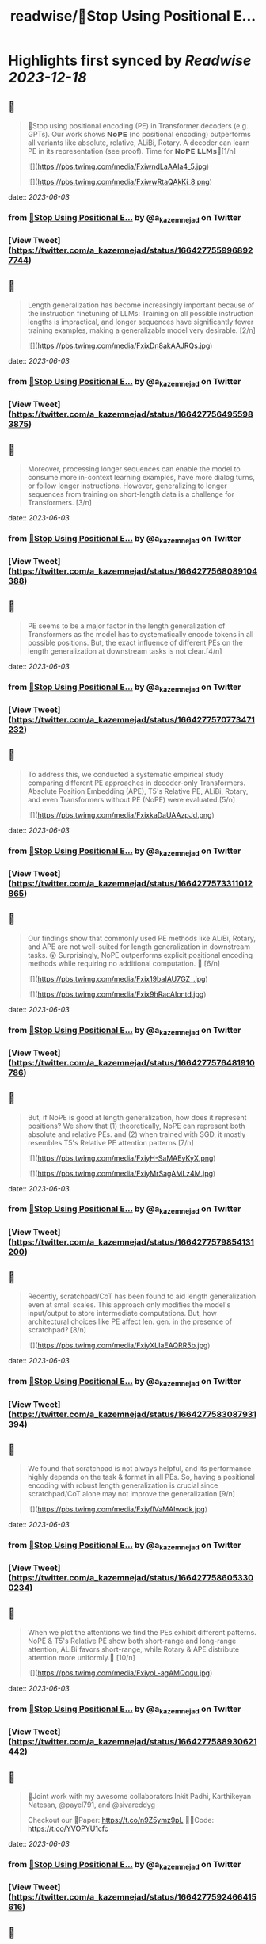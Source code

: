 :PROPERTIES:
:title: readwise/🚨Stop Using Positional E...
:END:

:PROPERTIES:
:author: [[a_kazemnejad on Twitter]]
:full-title: "🚨Stop Using Positional E..."
:category: [[tweets]]
:url: https://twitter.com/a_kazemnejad/status/1664277559968927744
:image-url: https://pbs.twimg.com/profile_images/1593064394740604929/oMmKa6bz.jpg
:END:

* Highlights first synced by [[Readwise]] [[2023-12-18]]
** 📌
#+BEGIN_QUOTE
🚨Stop using positional encoding (PE) in Transformer decoders (e.g. GPTs). Our work shows 𝗡𝗼𝗣𝗘 (no positional encoding) outperforms all variants like absolute, relative, ALiBi, Rotary. A decoder can learn PE in its representation (see proof). Time for 𝗡𝗼𝗣𝗘 𝗟𝗟𝗠𝘀🧵[1/n] 

![](https://pbs.twimg.com/media/FxiwndLaAAIa4_5.jpg) 

![](https://pbs.twimg.com/media/FxiwwRtaQAkKi_8.png) 
#+END_QUOTE
    date:: [[2023-06-03]]
*** from _🚨Stop Using Positional E..._ by @a_kazemnejad on Twitter
*** [View Tweet](https://twitter.com/a_kazemnejad/status/1664277559968927744)
** 📌
#+BEGIN_QUOTE
Length generalization has become increasingly important because of the instruction finetuning of LLMs: Training on all possible instruction lengths is impractical, and longer sequences have significantly fewer training examples, making a generalizable model very desirable. [2/n] 

![](https://pbs.twimg.com/media/FxixDn8akAAJRQs.jpg) 
#+END_QUOTE
    date:: [[2023-06-03]]
*** from _🚨Stop Using Positional E..._ by @a_kazemnejad on Twitter
*** [View Tweet](https://twitter.com/a_kazemnejad/status/1664277564955983875)
** 📌
#+BEGIN_QUOTE
Moreover, processing longer sequences can enable the model to consume more in-context learning examples, have more dialog turns, or follow longer instructions. However, generalizing to longer sequences from training on short-length data is a challenge for Transformers. [3/n] 
#+END_QUOTE
    date:: [[2023-06-03]]
*** from _🚨Stop Using Positional E..._ by @a_kazemnejad on Twitter
*** [View Tweet](https://twitter.com/a_kazemnejad/status/1664277568089104388)
** 📌
#+BEGIN_QUOTE
PE seems to be a major factor in the length generalization of Transformers as the model has to systematically encode tokens in all possible positions. But, the exact influence of different PEs on the length generalization at downstream tasks is not clear.[4/n] 
#+END_QUOTE
    date:: [[2023-06-03]]
*** from _🚨Stop Using Positional E..._ by @a_kazemnejad on Twitter
*** [View Tweet](https://twitter.com/a_kazemnejad/status/1664277570773471232)
** 📌
#+BEGIN_QUOTE
To address this, we conducted a systematic empirical study comparing different PE approaches in decoder-only Transformers. Absolute Position Embedding (APE), T5's Relative PE, ALiBi, Rotary, and even Transformers without PE (NoPE) were evaluated.[5/n] 

![](https://pbs.twimg.com/media/FxixkaDaUAAzpJd.png) 
#+END_QUOTE
    date:: [[2023-06-03]]
*** from _🚨Stop Using Positional E..._ by @a_kazemnejad on Twitter
*** [View Tweet](https://twitter.com/a_kazemnejad/status/1664277573311012865)
** 📌
#+BEGIN_QUOTE
Our findings show that commonly used PE methods like ALiBi, Rotary, and APE are not well-suited for length generalization in downstream tasks. 😲 Surprisingly, NoPE outperforms explicit positional encoding methods while requiring no additional computation. 🚀 [6/n] 

![](https://pbs.twimg.com/media/Fxix19baIAU7GZ_.jpg) 

![](https://pbs.twimg.com/media/Fxix9hRacAIontd.jpg) 
#+END_QUOTE
    date:: [[2023-06-03]]
*** from _🚨Stop Using Positional E..._ by @a_kazemnejad on Twitter
*** [View Tweet](https://twitter.com/a_kazemnejad/status/1664277576481910786)
** 📌
#+BEGIN_QUOTE
But, if NoPE is good at length generalization, how does it represent positions? We show that (1) theoretically, NoPE can represent both absolute and relative PEs. and (2) when trained with SGD, it mostly resembles T5's Relative PE attention patterns.[7/n] 

![](https://pbs.twimg.com/media/FxiyH-SaMAEyKyX.png) 

![](https://pbs.twimg.com/media/FxiyMrSagAMLz4M.jpg) 
#+END_QUOTE
    date:: [[2023-06-03]]
*** from _🚨Stop Using Positional E..._ by @a_kazemnejad on Twitter
*** [View Tweet](https://twitter.com/a_kazemnejad/status/1664277579854131200)
** 📌
#+BEGIN_QUOTE
Recently, scratchpad/CoT has been found to aid length generalization even at small scales. This approach only modifies the model's input/output to store intermediate computations. But, how architectural choices like PE affect len. gen. in the presence of scratchpad? [8/n] 

![](https://pbs.twimg.com/media/FxiyXLIaEAQRR5b.jpg) 
#+END_QUOTE
    date:: [[2023-06-03]]
*** from _🚨Stop Using Positional E..._ by @a_kazemnejad on Twitter
*** [View Tweet](https://twitter.com/a_kazemnejad/status/1664277583087931394)
** 📌
#+BEGIN_QUOTE
We found that scratchpad is not always helpful, and its performance highly depends on the task & format in all PEs. So, having a positional encoding with robust length generalization is crucial since scratchpad/CoT alone may not improve the generalization [9/n] 

![](https://pbs.twimg.com/media/FxiyflVaMAIwxdk.jpg) 
#+END_QUOTE
    date:: [[2023-06-03]]
*** from _🚨Stop Using Positional E..._ by @a_kazemnejad on Twitter
*** [View Tweet](https://twitter.com/a_kazemnejad/status/1664277586053300234)
** 📌
#+BEGIN_QUOTE
When we plot the attentions we find the PEs exhibit different patterns. NoPE & T5's Relative PE show both short-range and long-range attention, ALiBi favors short-range, while Rotary & APE distribute attention more uniformly.🤯 [10/n] 

![](https://pbs.twimg.com/media/FxiyoL-agAMQqqu.jpg) 
#+END_QUOTE
    date:: [[2023-06-03]]
*** from _🚨Stop Using Positional E..._ by @a_kazemnejad on Twitter
*** [View Tweet](https://twitter.com/a_kazemnejad/status/1664277588930621442)
** 📌
#+BEGIN_QUOTE
👥Joint work with my awesome collaborators Inkit Padhi, Karthikeyan Natesan, @payel791, and @sivareddyg 

Checkout our
📄Paper: https://t.co/n9Z5ymz9pL
🧑‍💻Code: https://t.co/YVOPYU1cfc 
#+END_QUOTE
    date:: [[2023-06-03]]
*** from _🚨Stop Using Positional E..._ by @a_kazemnejad on Twitter
*** [View Tweet](https://twitter.com/a_kazemnejad/status/1664277592466415616)
** 📌
#+BEGIN_QUOTE
Additionally, if you want to learn more about how these positional encodings work, we have a very detailed background section in our paper. Make sure to check it out.

Thanks for reading! [12/12] 🎉 
#+END_QUOTE
    date:: [[2023-06-03]]
*** from _🚨Stop Using Positional E..._ by @a_kazemnejad on Twitter
*** [View Tweet](https://twitter.com/a_kazemnejad/status/1664277595234668546)